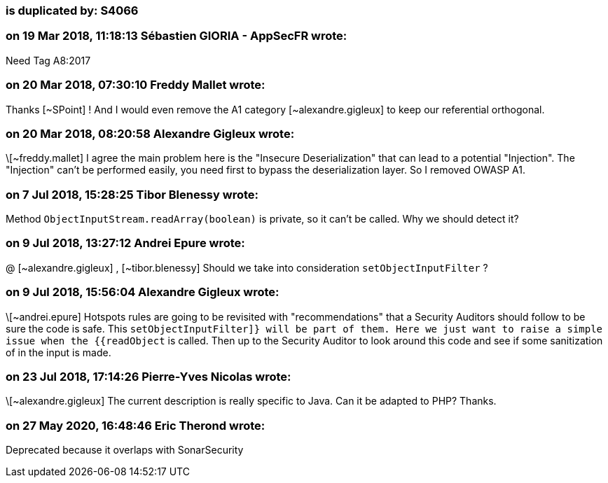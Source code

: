 === is duplicated by: S4066

=== on 19 Mar 2018, 11:18:13 Sébastien GIORIA - AppSecFR wrote:
Need Tag A8:2017

=== on 20 Mar 2018, 07:30:10 Freddy Mallet wrote:
Thanks [~SPoint] ! And I would even remove the A1 category [~alexandre.gigleux] to keep our referential orthogonal.

=== on 20 Mar 2018, 08:20:58 Alexandre Gigleux wrote:
\[~freddy.mallet] I agree the main problem here is the "Insecure Deserialization" that can lead to a potential "Injection". The "Injection" can't be performed easily, you need first to bypass the deserialization layer. So I removed OWASP A1. 

=== on 7 Jul 2018, 15:28:25 Tibor Blenessy wrote:
Method ``++ObjectInputStream.readArray(boolean)++``  is private, so it can't be called. Why we should detect it?

=== on 9 Jul 2018, 13:27:12 Andrei Epure wrote:
@ [~alexandre.gigleux] , [~tibor.blenessy] Should we take into consideration ``++setObjectInputFilter​++`` ? 

=== on 9 Jul 2018, 15:56:04 Alexandre Gigleux wrote:
\[~andrei.epure] Hotspots rules are going to be revisited with "recommendations" that a Security Auditors should follow to be sure the code is safe. This ``++setObjectInputFilter]} will be part of them. Here we just want to raise a simple issue when the {{readObject++`` is called. Then up to the Security Auditor to look around this code and see if some sanitization of in the input is made.

=== on 23 Jul 2018, 17:14:26 Pierre-Yves Nicolas wrote:
\[~alexandre.gigleux] The current description is really specific to Java. Can it be adapted to PHP? Thanks.

=== on 27 May 2020, 16:48:46 Eric Therond wrote:
Deprecated because it overlaps with SonarSecurity


